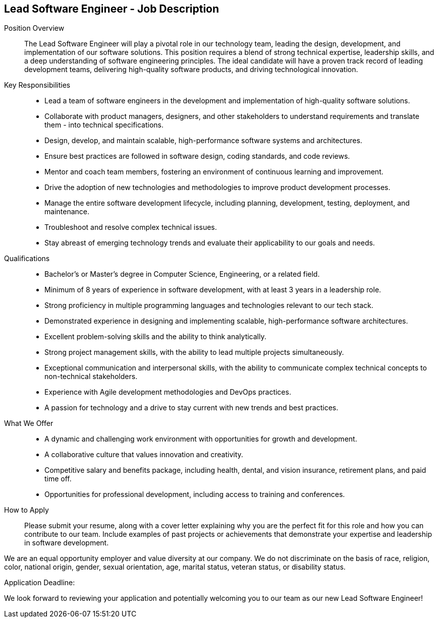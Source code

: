 == Lead Software Engineer - Job Description
:navtitle: Lead Software Engineer

Position Overview::
The Lead Software Engineer will play a pivotal role in our technology team, leading the design, development, and implementation of our software solutions. This position requires a blend of strong technical expertise, leadership skills, and a deep understanding of software engineering principles. The ideal candidate will have a proven track record of leading development teams, delivering high-quality software products, and driving technological innovation.

Key Responsibilities::

- Lead a team of software engineers in the development and implementation of high-quality software solutions.
- Collaborate with product managers, designers, and other stakeholders to understand requirements and translate them - into technical specifications.
- Design, develop, and maintain scalable, high-performance software systems and architectures.
- Ensure best practices are followed in software design, coding standards, and code reviews.
- Mentor and coach team members, fostering an environment of continuous learning and improvement.
- Drive the adoption of new technologies and methodologies to improve product development processes.
- Manage the entire software development lifecycle, including planning, development, testing, deployment, and maintenance.
- Troubleshoot and resolve complex technical issues.
- Stay abreast of emerging technology trends and evaluate their applicability to our goals and needs.

Qualifications::

- Bachelor’s or Master’s degree in Computer Science, Engineering, or a related field.
- Minimum of 8 years of experience in software development, with at least 3 years in a leadership role.
- Strong proficiency in multiple programming languages and technologies relevant to our tech stack.
- Demonstrated experience in designing and implementing scalable, high-performance software architectures.
- Excellent problem-solving skills and the ability to think analytically.
- Strong project management skills, with the ability to lead multiple projects simultaneously.
- Exceptional communication and interpersonal skills, with the ability to communicate complex technical concepts to non-technical stakeholders.
- Experience with Agile development methodologies and DevOps practices.
- A passion for technology and a drive to stay current with new trends and best practices.

What We Offer::

- A dynamic and challenging work environment with opportunities for growth and development.
- A collaborative culture that values innovation and creativity.
- Competitive salary and benefits package, including health, dental, and vision insurance, retirement plans, and paid time off.
- Opportunities for professional development, including access to training and conferences.

How to Apply::
Please submit your resume, along with a cover letter explaining why you are the perfect fit for this role and how you can contribute to our team. Include examples of past projects or achievements that demonstrate your expertise and leadership in software development.

We are an equal opportunity employer and value diversity at our company. We do not discriminate on the basis of race, religion, color, national origin, gender, sexual orientation, age, marital status, veteran status, or disability status.

Application Deadline:
[Insert Deadline Here]

We look forward to reviewing your application and potentially welcoming you to our team as our new Lead Software Engineer!
